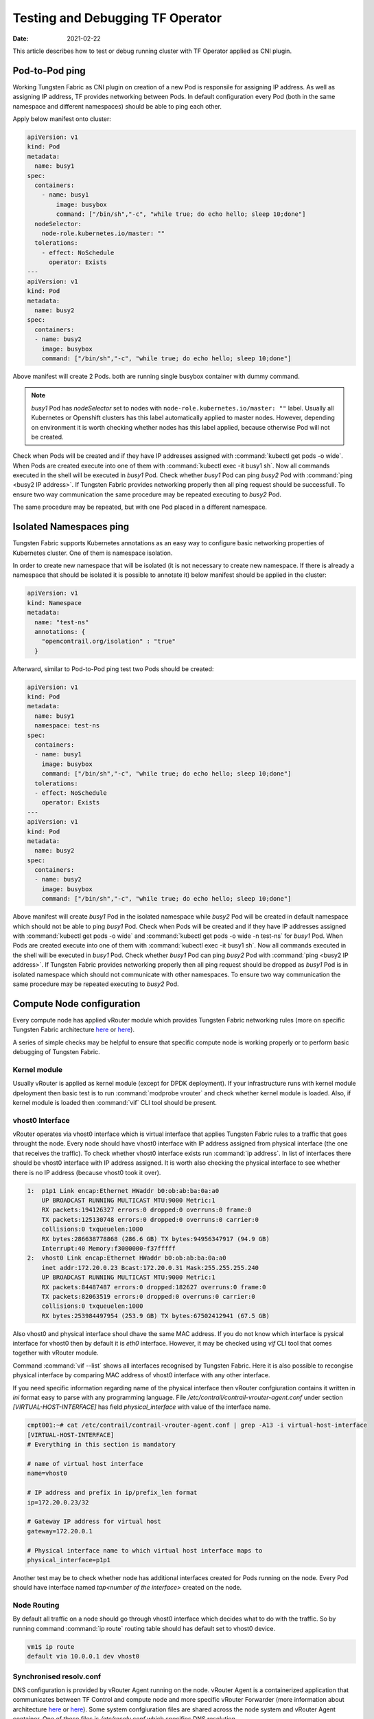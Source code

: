 Testing and Debugging TF Operator
==================================

:Date: 2021-02-22

This article describes how to test or debug running cluster with TF Operator applied as CNI plugin.

Pod-to-Pod ping
---------------

Working Tungsten Fabric as CNI plugin on creation of a new Pod is responsile for assigning IP address.
As well as assigning IP address, TF provides networking between Pods.
In default configuration every Pod (both in the same namespace and different namespaces) should be able to ping each other.

Apply below manifest onto cluster:

.. code-block:: YAML

    apiVersion: v1
    kind: Pod
    metadata:
      name: busy1
    spec:
      containers:
        - name: busy1
            image: busybox
            command: ["/bin/sh","-c", "while true; do echo hello; sleep 10;done"]
      nodeSelector:
        node-role.kubernetes.io/master: ""
      tolerations:
        - effect: NoSchedule
          operator: Exists
    ---
    apiVersion: v1
    kind: Pod
    metadata:
      name: busy2
    spec:
      containers:
      - name: busy2
        image: busybox
        command: ["/bin/sh","-c", "while true; do echo hello; sleep 10;done"]

Above manifest will create 2 Pods.
both are running single busybox container with dummy command.

.. note::

    `busy1` Pod has `nodeSelector` set to nodes with ``node-role.kubernetes.io/master: ""`` label.
    Usually all Kubernetes or Openshift clusters has this label automatically applied to master nodes.
    However, depending on environment it is worth checking whether nodes has this label applied, because otherwise Pod will not be created.

Check when Pods will be created and if they have IP addresses assigned with :command:`kubectl get pods -o wide`.
When Pods are created execute into one of them with :command:`kubectl exec -it busy1 sh`.
Now all commands executed in the shell will be executed in `busy1` Pod.
Check whether `busy1` Pod can ping `busy2` Pod with :command:`ping <busy2 IP address>`.
If Tungsten Fabric provides networking properly then all ping request should be successfull.
To ensure two way communication the same procedure may be repeated executing to `busy2` Pod.

The same procedure may be repeated, but with one Pod placed in a different namespace.

Isolated Namespaces ping
------------------------

Tungsten Fabric supports Kubernetes annotations as an easy way to configure basic networking properties of Kubernetes cluster.
One of them is namespace isolation.

In order to create new namespace that will be isolated (it is not necessary to create new namespace. If there is already a namespace that should be isolated it is possible to annotate it) below manifest should be applied in the cluster:

.. code-block:: YAML

    apiVersion: v1
    kind: Namespace
    metadata:
      name: "test-ns"
      annotations: {
        "opencontrail.org/isolation" : "true"
      }

Afterward, similar to Pod-to-Pod ping test two Pods should be created:

.. code-block:: YAML

    apiVersion: v1
    kind: Pod
    metadata:
      name: busy1
      namespace: test-ns
    spec:
      containers:
      - name: busy1
        image: busybox
        command: ["/bin/sh","-c", "while true; do echo hello; sleep 10;done"]
      tolerations:
      - effect: NoSchedule
        operator: Exists
    ---
    apiVersion: v1
    kind: Pod
    metadata:
      name: busy2
    spec:
      containers:
      - name: busy2
        image: busybox
        command: ["/bin/sh","-c", "while true; do echo hello; sleep 10;done"]

Above manifest will create `busy1` Pod in the isolated namespace while `busy2` Pod will be created in default namespace which should not be able to ping `busy1` Pod.
Check when Pods will be created and if they have IP addresses assigned with :command:`kubectl get pods -o wide` and :command:`kubectl get pods -o wide -n test-ns` for `busy1` Pod.
When Pods are created execute into one of them with :command:`kubectl exec -it busy1 sh`.
Now all commands executed in the shell will be executed in `busy1` Pod.
Check whether `busy1` Pod can ping `busy2` Pod with :command:`ping <busy2 IP address>`.
If Tungsten Fabric provides networking properly then all ping request should be dropped as `busy1` Pod is in isolated namespace which should not communicate with other namespaces.
To ensure two way communication the same procedure may be repeated executing to `busy2` Pod.

Compute Node configuration
--------------------------

Every compute node has applied vRouter module which provides Tungsten Fabric networking rules (more on specific Tungsten Fabric architecture `here <https://codilime.com/tungsten-fabric-architecture-an-overview/>`__ or `here <https://wiki.lfnetworking.org/display/LN/2021-02-02+-+TF+Architecture+Overview>`__).

A series of simple checks may be helpful to ensure that specific compute node is working properly or to perform basic debugging of Tungsten Fabric.

Kernel module
~~~~~~~~~~~~~

Usually vRouter is applied as kernel module (except for DPDK deployment).
If your infrastructure runs with kernel module dpeloyment then basic test is to run :command:`modprobe vrouter` and check whether kernel module is loaded.
Also, if kernel module is loaded then :command:`vif` CLI tool should be present.

vhost0 Interface
~~~~~~~~~~~~~~~~

vRouter operates via vhost0 interface which is virtual interface that applies Tungsten Fabric rules to a traffic that goes throught the node.
Every node should have vhost0 interface with IP address assigned from physical interface (the one that receives the traffic).
To check whether vhost0 interface exists run :command:`ip address`.
In list of interfaces there should be vhost0 interface with IP address assigned.
It is worth also checking the physical interface to see whether there is no IP address (because vhost0 took it over).

.. code-block:: console

    1:  p1p1 Link encap:Ethernet HWaddr b0:ob:ab:ba:0a:a0
        UP BROADCAST RUNNING MULTICAST MTU:9000 Metric:1
        RX packets:194126327 errors:0 dropped:0 overruns:0 frame:0
        TX packets:125130748 errors:0 dropped:0 overruns:0 carrier:0
        collisions:0 txqueuelen:1000
        RX bytes:286638778868 (286.6 GB) TX bytes:94956347917 (94.9 GB)
        Interrupt:40 Memory:f3000000-f37fffff
    2:  vhost0 Link encap:Ethernet HWaddr b0:ob:ab:ba:0a:a0
        inet addr:172.20.0.23 Bcast:172.20.0.31 Mask:255.255.255.240
        UP BROADCAST RUNNING MULTICAST MTU:9000 Metric:1
        RX packets:84487487 errors:0 dropped:182627 overruns:0 frame:0
        TX packets:82063519 errors:0 dropped:0 overruns:0 carrier:0
        collisions:0 txqueuelen:1000
        RX bytes:253984497954 (253.9 GB) TX bytes:67502412941 (67.5 GB)

Also vhost0 and physical interface shoul dhave the same MAC address.
If you do not know which interface is pysical interface for vhost0 then by default it is `eth0` interface.
However, it may be checked using `vif` CLI tool that comes together with vRouter module.

Command :command:`vif --list` shows all interfaces recognised by Tungsten Fabric.
Here it is also possible to recongise physical interface by comparing MAC address of vhost0 interface with any other interface.

If you need specific information regarding name of the physical interface then vRouter confgiuration contains it written in `ini` format easy to parse with any programming language.
File `/etc/contrail/contrail-vrouter-agent.conf` under section `[VIRTUAL-HOST-INTERFACE]` has field `physical_interface` with value of the interface name.

.. code-block:: console

    cmpt001:~# cat /etc/contrail/contrail-vrouter-agent.conf | grep -A13 -i virtual-host-interface
    [VIRTUAL-HOST-INTERFACE]
    # Everything in this section is mandatory

    # name of virtual host interface
    name=vhost0

    # IP address and prefix in ip/prefix_len format
    ip=172.20.0.23/32

    # Gateway IP address for virtual host
    gateway=172.20.0.1

    # Physical interface name to which virtual host interface maps to
    physical_interface=p1p1

Another test may be to check whether node has additional interfaces created for Pods running on the node.
Every Pod should have interface named `tap<number of the interface>` created on the node.

Node Routing
~~~~~~~~~~~~

By default all traffic on a node should go through vhost0 interface which decides what to do with the traffic.
So by running command :command:`ip route` routing table should has default set to vhost0 device.

.. code-block:: console

    vm1$ ip route
    default via 10.0.0.1 dev vhost0

Synchronised resolv.conf
~~~~~~~~~~~~~~~~~~~~~~~~~

DNS configuration is provided by vRouter Agent running on the node.
vRouter Agent  is a containerized application that communicates between TF Control and compute node and more specific vRouter Forwarder (more information about architecture `here <https://codilime.com/tungsten-fabric-architecture-an-overview/>`__ or `here <https://wiki.lfnetworking.org/display/LN/2021-02-02+-+TF+Architecture+Overview>`__).
Some system confgiuration files are shared across the node system and vRouter Agent container.
One of these files is `/etc/resolv.conf` which specifies DNS resolution.

First test would be to check content of `resolv.conf` file whether it is not empty or overwritten by other network application (e.g. NetworkManager).
If `resolv.conf` is not empty then check whether both files (system and container) have the same inode number.
To do that run `ls -i /etc/resolv.conf` on both node console and then container console and compare the number.
If the inode number is the same then `resolv.conf` file is shared across the system.

DHClient configured for vhost0
~~~~~~~~~~~~~~~~~~~~~~~~~~~~~~

On vRouter installation if there's dhclient running for physical interface then it is killed and new process of dhclient is started for vhost0 interface.
To check whether it has been properly configured run :command:`ps aux | grep dhclient` and check whether running process is configured for vhost0 interface and not for physical interface.

Openshift Features Tests
------------------------

If Tungsten Fabric is run on Openshift cluster then there are some additional tests that may be run in order to check Openshift specific features.
Openshift provides alternative CLI tool sto kubectl called ``oc``.
Use it in order to access Openshift specific commands.

Deploy App using CLI
~~~~~~~~~~~~~~~~~~~~

Deploy an app using openshift CLI and expose it outside the cluster
Instructions are based on an example from `here <https://docs.openshift.com/container-platform/4.3/applications/application_life_cycle_management/creating-applications-using-cli.html#remote>`__

Execute these commands using the openshift ``oc`` CLI:

.. code-block:: console

    oc new-app https://github.com/sclorg/cakephp-ex
    oc expose svc/cakephp-ex
    oc logs -f bc/cakephp-ex
    oc status

``oc`` status command should return an output similar to this:

.. code-block:: console

    oc status
    In project default on server https://api.usercluster.myuser.mydomain.com:6443

    http://cakephp-ex-default.apps.usercluster.myuser.mydomain.com to pod port 8080-tcp (svc/cakephp-ex)
    dc/cakephp-ex deploys istag/cakephp-ex:latest <-
        bc/cakephp-ex source builds https://github.com/sclorg/cakephp-ex on openshift/php:7.2
        deployment #1 deployed about a minute ago - 1 pod

    svc/openshift - kubernetes.default.svc.cluster.local
    svc/kubernetes - 172.30.0.1:443 -> 6443

From a web browser, access the exposed cakephp app url, e.g. ``http://cakephp-ex-default.apps.usercluster.myuser.mydomain.com``
Verify that the page successfully loaded.

Deploy App using Web Console
~~~~~~~~~~~~~~~~~~~~~~~~~~~~

Open web browser and enter URL returned from install process. (e.g. ``https://console-openshift-console.apps.usercluster.myuser.mydomain.com/``)
Login into kubeadmin account with PIN returned from install process. (PIN may be found also under `<install dir>/auth/kubeadmin-password`)

As developer go to application catalog (+Add > From Catalog) and Initialize Template of Apache HTTP Server application.

.. image:: figures/openshift-test-apache-server.png
    :alt: Openshift Web Console Catalog with Apache HTTP Server

Go with defaults in template and create application.
Wait for indicator that application is running:

.. image:: figures/openshift-deployed-apache-server.png
    :alt: Successfully Deployed Apache HTTP Server

Access the application by clicking the top right icon.
Verify that the page successfully loaded.

Scale Cluster Nodes
~~~~~~~~~~~~~~~~~~~

Openshift allows to easily scale up or down cluster nodes using `machinesets`.
Usually, when deployed on AWS or any other cloud, `machinesets` are grouped into availability zone where nodes are spawned.

.. code-block:: console

    $ kubectl get machinesets -A
    NAMESPACE               NAME                                DESIRED   CURRENT   READY   AVAILABLE   AGE
    openshift-machine-api   userXY-hknrs-worker-eu-central-1a   1         1         1       1           71m
    openshift-machine-api   userXY-hknrs-worker-eu-central-1b   1         1         1       1           71m
    openshift-machine-api   userXY-hknrs-worker-eu-central-1c   1         1         1       1           71m

Number of replicas may be easily scaled using `kubectl` or `oc` CLI tool.

To scale up nodes in availability zone ``eu-central-1a`` use :command:`kubectl scale --replicas=3 machinesets -n openshift-machine-api   userXY-hknrs-worker-eu-central-1a` command.

After few minutes new nodes should appear in the list of nodes:

.. code-block:: console

    $ kubectl get node
    NAME                                            STATUS   ROLES    AGE     VERSION
    ip-10-0-130-116.eu-central-1.compute.internal   Ready    master   84m     v1.17.1
    ip-10-0-137-37.eu-central-1.compute.internal    Ready    worker   66m     v1.17.1
    ip-10-0-138-121.eu-central-1.compute.internal   Ready    worker   2m52s   v1.17.1
    ip-10-0-141-218.eu-central-1.compute.internal   Ready    worker   3m7s    v1.17.1
    ip-10-0-152-65.eu-central-1.compute.internal    Ready    worker   66m     v1.17.1
    ip-10-0-154-104.eu-central-1.compute.internal   Ready    master   84m     v1.17.1
    ip-10-0-171-126.eu-central-1.compute.internal   Ready    worker   66m     v1.17.1

Scaling down may be done in the same way.

.. code-block:: console

    $ kubectl get machinesets -A
    NAMESPACE               NAME                                DESIRED   CURRENT   READY   AVAILABLE   AGE
    openshift-machine-api   userXY-hknrs-worker-eu-central-1a   3         3         3       3           71m
    openshift-machine-api   userXY-hknrs-worker-eu-central-1b   1         1         1       1           71m
    openshift-machine-api   userXY-hknrs-worker-eu-central-1c   1         1         1       1           71m

.. code-block:: console

    $ kubectl scale --replicas=2 machinesets -n openshift-machine-api   userXY-hknrs-worker-eu-central-1a

    machineset.machine.openshift.io/userXY-hknrs-worker-eu-central-1a scaled

and after a while one of the nodes will be removed from the list of nodes.

.. code-block:: console

    $ kubectl get node
    NAME                                            STATUS   ROLES    AGE     VERSION
    ip-10-0-130-116.eu-central-1.compute.internal   Ready    master   84m     v1.17.1
    ip-10-0-137-37.eu-central-1.compute.internal    Ready    worker   66m     v1.17.1
    ip-10-0-141-218.eu-central-1.compute.internal   Ready    worker   3m7s    v1.17.1
    ip-10-0-152-65.eu-central-1.compute.internal    Ready    worker   66m     v1.17.1
    ip-10-0-154-104.eu-central-1.compute.internal   Ready    master   84m     v1.17.1
    ip-10-0-171-126.eu-central-1.compute.internal   Ready    worker   66m     v1.17.1

Edit Machine Configs of Worker Nodes
~~~~~~~~~~~~~~~~~~~~~~~~~~~~~~~~~~~~

Machine Configs are Openshift specific resources that contain ignition configs for CoreOS nodes.
CoreOS is a read-only system that is configured via ignition configs on the boot process and then should run unchanged (more on CoreOS with Openshift `here <https://codilime.com/deploying-a-kubernetes-operator-in-openshift-4-x-platform/>`__).

Openshift cluster deployed with TF Operator as CNI plugin creates some machine configs as well as custom resources:

.. code-block:: console

    $ kubectl get machineconfigs
    NAME                                                        GENERATEDBYCONTROLLER                      IGNITIONVERSION   AGE
    00-master                                                   8af4f709c4ba9c0afff3408ecc99c8fce61dd314   2.2.0             74m
    00-worker                                                   8af4f709c4ba9c0afff3408ecc99c8fce61dd314   2.2.0             74m
    01-master-container-runtime                                 8af4f709c4ba9c0afff3408ecc99c8fce61dd314   2.2.0             74m
    01-master-kubelet                                           8af4f709c4ba9c0afff3408ecc99c8fce61dd314   2.2.0             74m
    01-worker-container-runtime                                 8af4f709c4ba9c0afff3408ecc99c8fce61dd314   2.2.0             74m
    01-worker-kubelet                                           8af4f709c4ba9c0afff3408ecc99c8fce61dd314   2.2.0             74m
    02-master-modules                                                                                      2.2.0             75m
    02-master-pv-mounts                                                                                    2.2.0             75m
    02-worker-modules                                                                                      2.2.0             75m
    10-master-iptables                                                                                     2.2.0             75m
    10-master-network-functions                                                                            2.2.0             75m
    10-master-nm-stop-service                                                                              2.2.0             75m
    10-worker-iptables                                                                                     2.2.0             75m
    10-worker-nm-stop-service                                                                              2.2.0             75m
    99-master-223d0ea0-68be-4415-88b8-af6b4599b5b1-registries   8af4f709c4ba9c0afff3408ecc99c8fce61dd314   2.2.0             74m
    99-master-ssh                                                                                          2.2.0             75m
    99-worker-0c2fb462-245e-4a74-89a8-15c0f2dabff8-registries   8af4f709c4ba9c0afff3408ecc99c8fce61dd314   2.2.0             74m
    99-worker-ssh                                                                                          2.2.0             75m
    Rendered-master-9c0e294fe007ba6205bffdab724e7ebb            8af4f709c4ba9c0afff3408ecc99c8fce61dd314   2.2.0             74m
    rendered-worker-ecf96cd4102469fcdc2bfcd6e2b1e582            8af4f709c4ba9c0afff3408ecc99c8fce61dd314   2.2.0             74m

.. warning::

    All of the machine configs play part in proper configuration of Tungsten Fabric networking and should not be changed on production environment.
    All below tests should be done only on development/test setups.

Edit nm-stop service in 10-worker-nm-stop-service machineconfig by adding at the end of spec.storage.files.contents.source ``%20%23%20TEST``
(this will add comment  to the end of existing service script)

.. code-block:: console

    $ kubectl edit machineconfig 10-worker-nm-stop-service

    machineconfig.machineconfiguration.openshift.io/10-worker-nm-stop-service edited

Deploy sample pod which mounts nm-stop service script

.. code-block:: YAML

    apiVersion: v1
    kind: Pod
    metadata:
      labels:
        run: test-pod
      name: test-pod
    spec:
      containers:
      - image: busybox
        name: test-pod
        volumeMounts:
            - name: nm-stop-script
            mountPath: "/nm-stop.sh"
        command: ["tail", "-f", "/dev/null"]
      volumes:
      - name: nm-stop-script
        hostPath:
        path: "/etc/contrail/nm_stop.sh"
      dnsPolicy: ClusterFirst
      restartPolicy: Always
      nodeSelector:
          node-role.kubernetes.io/worker: ""

Wait for Openshift to apply changes on nodes (it may take from few minutes up to an hour)
Afterward, check if content of nm-stop service has been changed.

.. code-block:: console

    $ kubectl exec -it test-pod -- cat /nm-stop.sh
    #!/bin/bash

    while true;
    do
    if [[ -L "/sys/class/net/vhost0" && $(ip address show vhost0 | grep inet[^6]) ]];
    then
            echo "[INFO] Detected vhost0 interface. Stopping NetworkManager..."
            systemctl stop NetworkManager
            echo "[INFO] Networkmanager stopped."
    fi
    sleep 10
    Done # TEST

Add New Machine Config
~~~~~~~~~~~~~~~~~~~~~~

Machine Configs do not have to be defined at the cluster installation. They may be created as well during cluster lifetime.
To create new test machine config apply this manifest:

.. code-block:: console

    apiVersion: machineconfiguration.openshift.io/v1
    kind: MachineConfig
    metadata:
    labels:
        machineconfiguration.openshift.io/role: worker
    name: 10-test-file
    spec:
    config:
      ignition:
        version: 2.2.0
      storage:
        files:
        - filesystem: root
            path: /etc/contrail/test.txt
            mode: 0744
            user:
            name: root
            contents:
            source: data:,THIS%20IS%20TEST%20FILE

This machine config will create file `/etc/contrail/rest.txt` with text ``THIS IS TEST FILE``.

Afterward, create sample pod that mounts /etc/contrail.

.. code-block:: YAML

    apiVersion: v1
    kind: Pod
    metadata:
    labels:
      run: test-pod2
      name: test-pod2
    spec:
      containers:
      - image: busybox
        name: test-pod2
        volumeMounts:
            - name: nm-stop-script
            mountPath: "/contrail"
        command: ["tail", "-f", "/dev/null"]
      volumes:
      - name: nm-stop-script
        hostPath:
        path: "/etc/contrail/"
        type: Directory
      dnsPolicy: ClusterFirst
      restartPolicy: Always
      nodeSelector:
          node-role.kubernetes.io/worker: ""


Wait for machine config to be applied on node and verify that file was created (again, it may take up to an hour).
When cluster nodes have been updated test if file exists:

.. code-block:: console

    $ kubectl exec -it test-pod2 -- cat /contrail/test.txt
    THIS IS TEST FILE

Upgrade Openshift Cluster
~~~~~~~~~~~~~~~~~~~~~~~~~

Openshift cluster may be automatically upgraded with ``oc`` CLI tool to the latest or specific minor version (for example from 4.5.2 to 4.5.11, but not from 4.5 to 4.6).

To gracefully upgrade cluster run :command:`oc adm upgrade --to-latest --allow-upgrade-with-warnings`.

Optionally Openshift upgrade may be forced with :command:`oc adm upgrade --to-latest --force` which will omit all the warnings.

